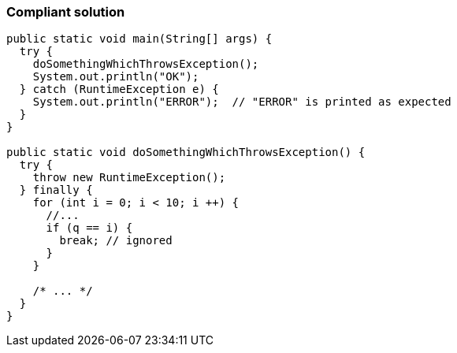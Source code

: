 === Compliant solution

[source,text]
----
public static void main(String[] args) {
  try {
    doSomethingWhichThrowsException();
    System.out.println("OK");
  } catch (RuntimeException e) {
    System.out.println("ERROR");  // "ERROR" is printed as expected
  }
}

public static void doSomethingWhichThrowsException() {
  try {
    throw new RuntimeException();
  } finally {
    for (int i = 0; i < 10; i ++) {
      //...
      if (q == i) {
        break; // ignored
      }
    }

    /* ... */
  }
}
----
